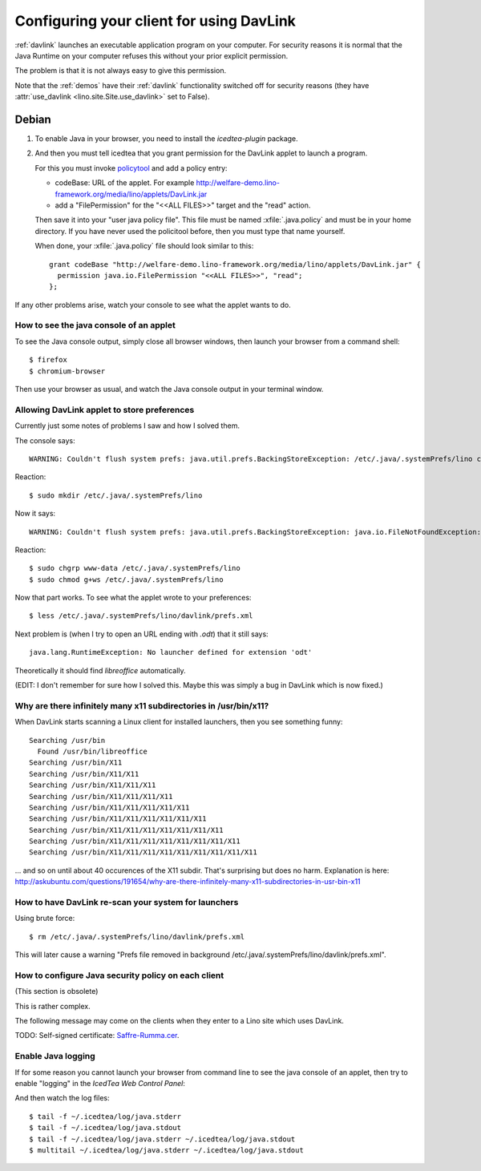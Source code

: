 =========================================
Configuring your client for using DavLink
=========================================

:ref:`davlink` launches an executable application program on your 
computer. For security reasons it is normal that the Java Runtime on 
your computer refuses this without your prior explicit permission.

The problem is that it is not always easy to give this permission.

Note that the :ref:`demos` have their 
:ref:`davlink` functionality switched off 
for security reasons (they have :attr:`use_davlink <lino.site.Site.use_davlink>` 
set to False).


Debian
======

#.  To enable Java in your browser, 
    you need to install the `icedtea-plugin` package.

#.  And then you must tell icedtea that you grant permission for 
    the DavLink applet to launch a program.    
    
    For this you must invoke `policytool
    <http://docs.oracle.com/javase/tutorial/security/tour1/wstep1.html>`_
    and add a policy entry:
    
    - codeBase: URL of the applet. 
      For example
      http://welfare-demo.lino-framework.org/media/lino/applets/DavLink.jar
      
    - add a "FilePermission" for the "<<ALL FILES>>" target and 
      the "read" action.
      
    Then save it into your "user java policy file".
    This file must be named :xfile:`.java.policy` and must be in your 
    home directory.
    If you have never used the policitool before, then you must
    type that name yourself.
    
    When done, your :xfile:`.java.policy` file should look similar to this::
    
        grant codeBase "http://welfare-demo.lino-framework.org/media/lino/applets/DavLink.jar" {
          permission java.io.FilePermission "<<ALL FILES>>", "read";
        };


If any other problems arise, 
watch your console to see what the applet wants to do.


How to see the java console of an applet
----------------------------------------

To see the Java console output, simply close all browser windows, then 
launch your browser from a command shell::

  $ firefox
  $ chromium-browser
  
Then use your browser as usual, and watch the Java console output in 
your terminal window.
 


Allowing DavLink applet to store preferences
--------------------------------------------

Currently just some notes of problems I saw and how I solved them.

The console says::

    WARNING: Couldn't flush system prefs: java.util.prefs.BackingStoreException: /etc/.java/.systemPrefs/lino create failed.
    
Reaction::    

    $ sudo mkdir /etc/.java/.systemPrefs/lino
    
Now it says::    

    WARNING: Couldn't flush system prefs: java.util.prefs.BackingStoreException: java.io.FileNotFoundException: /etc/.java/.systemPrefs/lino/prefs.tmp (Permission denied)
    
Reaction::    

    $ sudo chgrp www-data /etc/.java/.systemPrefs/lino
    $ sudo chmod g+ws /etc/.java/.systemPrefs/lino

Now that part works.    
To see what the applet wrote to your preferences::

    $ less /etc/.java/.systemPrefs/lino/davlink/prefs.xml 

Next problem is (when I try to open an URL ending with `.odt`) 
that it still says::

  java.lang.RuntimeException: No launcher defined for extension 'odt'
  
Theoretically it should find `libreoffice` automatically.

(EDIT: I don't remember for sure how I solved this. 
Maybe this was simply a bug in DavLink which is now fixed.)


Why are there infinitely many x11 subdirectories in /usr/bin/x11?
-----------------------------------------------------------------

When DavLink starts scanning a Linux client for installed launchers, 
then you see something funny::

    Searching /usr/bin
      Found /usr/bin/libreoffice
    Searching /usr/bin/X11
    Searching /usr/bin/X11/X11
    Searching /usr/bin/X11/X11/X11
    Searching /usr/bin/X11/X11/X11/X11
    Searching /usr/bin/X11/X11/X11/X11/X11
    Searching /usr/bin/X11/X11/X11/X11/X11/X11
    Searching /usr/bin/X11/X11/X11/X11/X11/X11/X11
    Searching /usr/bin/X11/X11/X11/X11/X11/X11/X11/X11
    Searching /usr/bin/X11/X11/X11/X11/X11/X11/X11/X11/X11

... and so on until about 40 occurences of the X11 subdir. 
That's surprising but does no harm. 
Explanation is here:
http://askubuntu.com/questions/191654/why-are-there-infinitely-many-x11-subdirectories-in-usr-bin-x11


How to have DavLink re-scan your system for launchers
-----------------------------------------------------

Using brute force::

  $ rm /etc/.java/.systemPrefs/lino/davlink/prefs.xml

This will later cause a warning "Prefs file removed in background 
/etc/.java/.systemPrefs/lino/davlink/prefs.xml". 


How to configure Java security policy on each client
----------------------------------------------------

(This section is obsolete)

This is rather complex. 

The following message may come on the clients when they enter 
to a Lino site which uses DavLink.
  
.. image:: not_verified.jpg
  :scale: 80
  
TODO:
Self-signed certificate: 
`Saffre-Rumma.cer <http://lino.googlecode.com/hg/docs/davlink/Saffre-Rumma.cer>`__.


Enable Java logging
-------------------

If for some reason you cannot launch your browser from command line 
to see the java console of an applet, 
then try to enable "logging" in the `IcedTea Web Control 
Panel`:

.. image:: icedtea_enable_logging.png
  :scale: 80
  
And then watch the log files::

  $ tail -f ~/.icedtea/log/java.stderr 
  $ tail -f ~/.icedtea/log/java.stdout
  $ tail -f ~/.icedtea/log/java.stderr ~/.icedtea/log/java.stdout
  $ multitail ~/.icedtea/log/java.stderr ~/.icedtea/log/java.stdout

